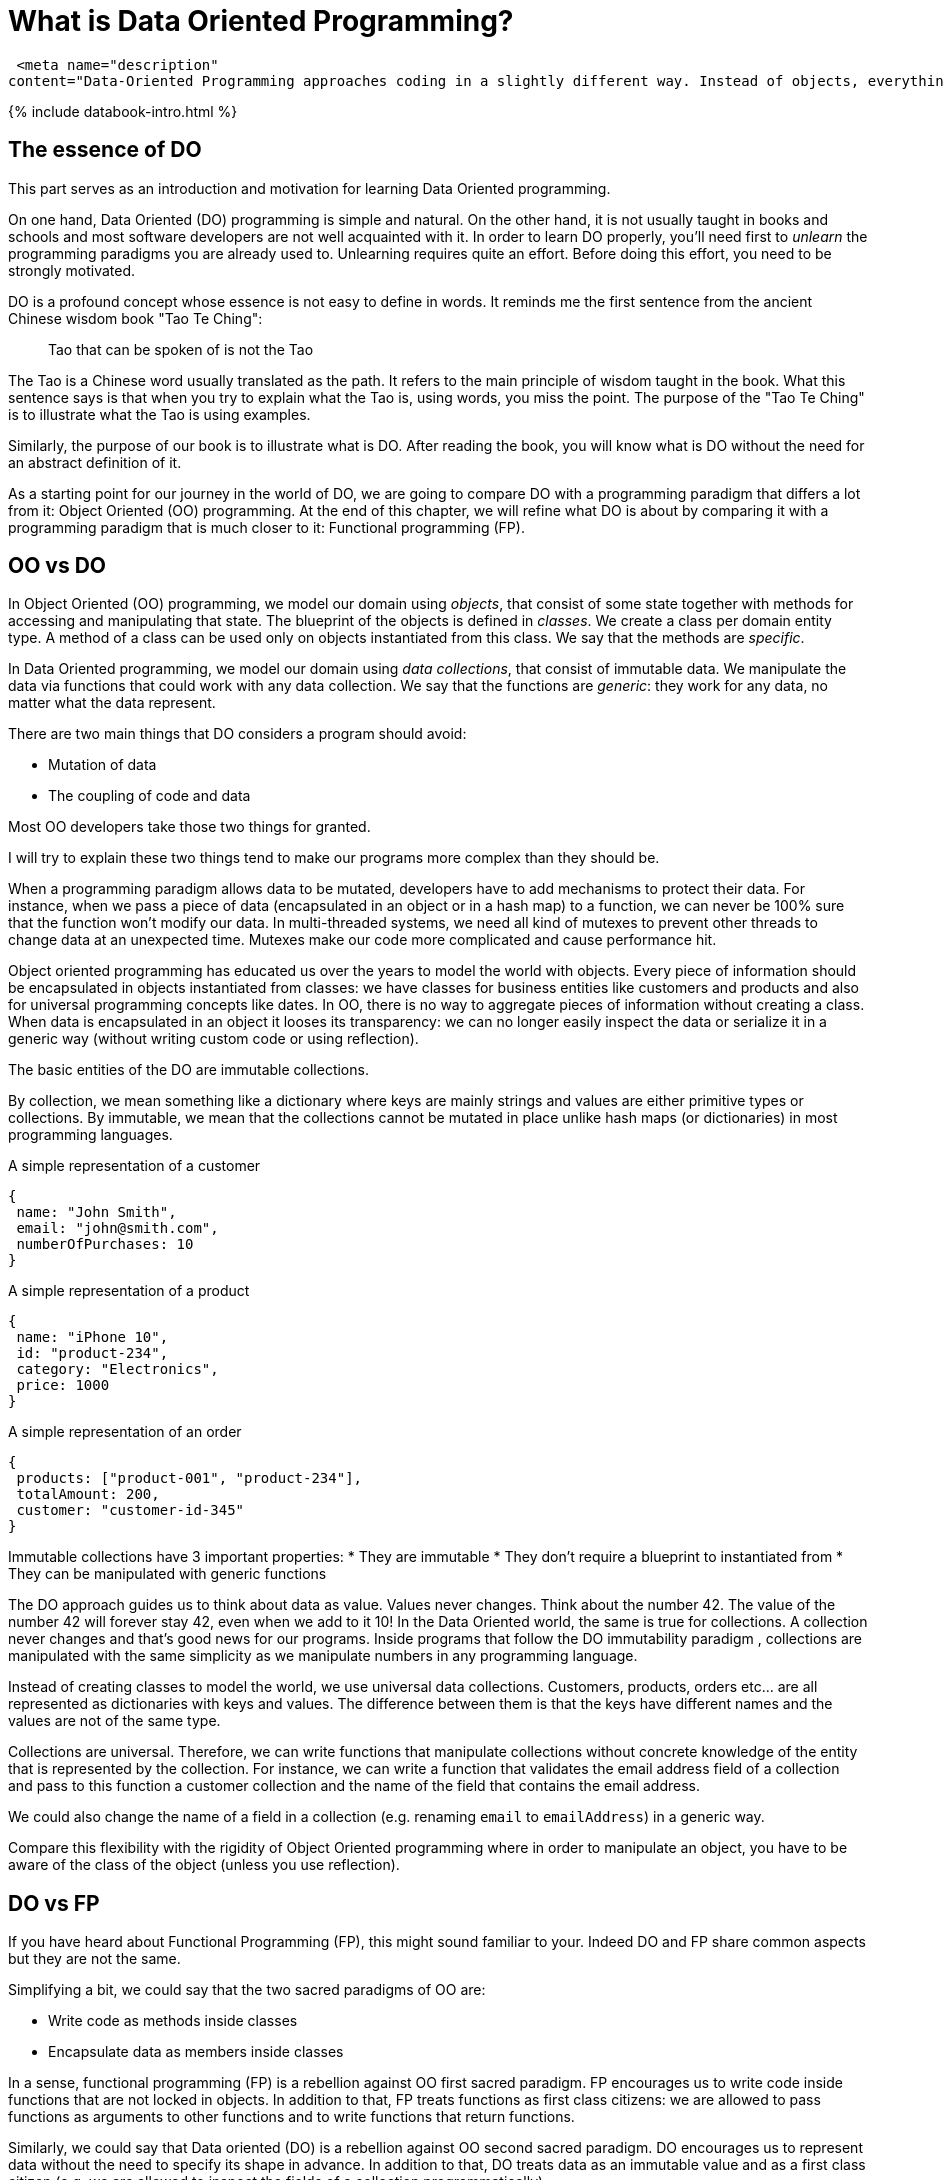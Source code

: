 = What is Data Oriented Programming? 
:page-title: What is Data Oriented Programming? -| Klipse Blog |
:page-layout: post
:page-description: Data Oriented Programming: A brief Introduction.
:page-categories: databook
:page-guid: 81362E9F-45CF-46A1-BD8B-971FCD540DDE
:page-thumbnail: assets/klipse.png
:page-booktitle: Introduction
:page-bookorder: 00_01
:page-liquid:
:page-author: Yehonathan Sharvit
:page-date:   2020-09-25 07:45:32 +0200


 <meta name="description" 
content="Data-Oriented Programming approaches coding in a slightly different way. Instead of objects, everything is data and everything can be acted upon. This separates the functionality and data.">

++++
{% include databook-intro.html %}
++++

== The essence of DO

This part serves as an introduction and motivation for learning Data Oriented programming.

On one hand, Data Oriented (DO) programming is simple and natural. On the other hand, it is not usually taught in books and schools and most software developers are not well acquainted with it.
In order to learn DO properly, you'll need first to _unlearn_ the programming paradigms you are already used to.
Unlearning requires quite an effort. Before doing this effort, you need to be strongly motivated.

DO is a profound concept whose essence is not easy to define in words.  It reminds me the first sentence from the ancient Chinese wisdom book "Tao Te Ching":

[quote]
Tao that can be spoken of is not the Tao

The Tao is a Chinese word usually translated as the path. It refers to the main principle of wisdom taught in the book.
What this sentence says is that when you try to explain what the Tao is, using words, you miss the point. The purpose of the "Tao Te Ching" is to illustrate what the Tao is using examples.

Similarly, the purpose of our book is to illustrate what is DO. After reading the book, you will know what is DO without the need for an abstract definition of it.

As a starting point for our journey in the world of DO, we are going to compare DO with a programming paradigm that differs a lot from it: Object Oriented (OO) programming.
At the end of this chapter, we will refine what DO is about by comparing it with a programming paradigm that is much closer to it: Functional programming (FP).

== OO vs DO

In Object Oriented (OO) programming, we model our domain using _objects_, that consist of some state together with methods for accessing and manipulating that state. The blueprint of the objects is defined in _classes_. We create a class per domain entity type. A method of a class can be used only on objects instantiated from this class. We say that the methods are _specific_.


In Data Oriented programming, we model our domain using __data collections__, that consist of immutable data. We manipulate the data via functions that could work with any data collection. We say that the functions are _generic_: they work for any data, no matter what the data represent.

There are two main things that DO considers a program should avoid:

* Mutation of data
* The coupling of code and data

Most OO developers take those two things for granted.

I will try to explain these two things tend to make our programs more complex than they should be.

When a programming paradigm allows data to be mutated, developers have to add mechanisms to protect their data. For instance, when we pass a piece of data (encapsulated in an object or in a hash map) to a function, we can never be 100% sure that the function won't modify our data. In multi-threaded systems, we need all kind of mutexes to prevent other threads to change data at an unexpected time. Mutexes make our code more complicated and cause performance hit.

Object oriented programming has educated us over the years to model the world with objects. Every piece of information should be encapsulated in objects instantiated from classes: we have classes for business entities like customers and products and also for universal programming concepts like dates. In OO, there is no way to aggregate pieces of information without creating a class.  When data is encapsulated in an object it looses its transparency: we can no longer easily inspect the data or serialize it in a generic way (without writing custom code or using reflection).


The basic entities of the DO are immutable collections.

By collection, we mean something like a dictionary where keys are mainly strings and values are either primitive types or collections. By immutable, we mean that the collections cannot be mutated in place unlike hash maps (or dictionaries) in most programming languages.

[[Listing-Customer]]
.A simple representation of a customer
[source,javascript]
----
{
 name: "John Smith",
 email: "john@smith.com",
 numberOfPurchases: 10
}
----

[[Listing-Product]]
.A simple representation of a product
[source,javascript]
----
{
 name: "iPhone 10",
 id: "product-234",
 category: "Electronics",
 price: 1000
}
----

[[Listing-Order]]
.A simple representation of an order
[source,javascript]
----
{
 products: ["product-001", "product-234"],
 totalAmount: 200,
 customer: "customer-id-345"
}
----


Immutable collections have 3 important properties:
* They are immutable
* They don't require a blueprint to instantiated from
* They can be manipulated with generic functions


The DO approach guides us to think about data as value. Values never changes. Think about the number 42.  The value of the number 42 will forever stay 42, even when we add to it 10! In the Data Oriented world, the same is true for collections. A collection never changes and that's good news for our programs. Inside programs that follow the DO immutability paradigm , collections are manipulated with the same simplicity as we manipulate numbers in any programming language.

Instead of creating classes to model the world, we use universal data collections. Customers, products, orders etc... are all represented as dictionaries with keys and values. The difference between them is that the keys have different names and the values are not of the same type.

Collections are universal. Therefore, we can write functions that manipulate collections without concrete knowledge of the entity that is represented by the collection. For instance, we can write a function that validates the email address field of a collection and pass to this function a customer collection and the name of the field that contains the email address.

We could also change the name of a field in a collection (e.g. renaming `email` to `emailAddress`) in a generic way.

Compare this flexibility with the rigidity of Object Oriented programming where in order to manipulate an object, you have to be aware of the class of the object (unless you use reflection).


== DO vs FP

If you have heard about Functional Programming (FP), this might sound familiar to your. Indeed DO and FP share common aspects but they are not the same.

Simplifying a bit, we could say that the two sacred paradigms of OO are:

* Write code as methods inside classes
* Encapsulate data as members inside classes

In a sense, functional programming (FP) is a rebellion against OO first sacred paradigm. FP encourages us to write code inside functions that are not locked in objects. In addition to that, FP treats functions as first class citizens: we are allowed to pass functions as arguments to other functions and to write functions that return functions.

Similarly, we could say that Data oriented (DO) is a rebellion against OO second sacred paradigm. DO encourages us to represent data without the need to specify its shape in advance. In addition to that, DO treats data as an immutable value and as a first class citizen (e.g. we are allowed to inspect the fields of a collection programmatically).

There are programming languages that embrace FP without embracing DO (e.g. Haskell, Ocaml). In those languages, the shape of the data is rigid and needs to be specified at compile time.

Most programming languages that embrace DO also embrace FP (e.g. Clojure, JavaScript). However, considering functions as first class citizens is not required by OO. In fact, it is possible to apply DO main principles to OO programming languages, by adhering to the following guidelines:

* Model business entities with immutable data structures (there exists implementation in most languages)
* Write code mainly in static methods that manipulate those immutable data structures

Are you now motivated to discover the DO world?

Move to link:{% post_url 2020-09-21-data-book-chap1-part1 %}[Chapter 1].
++++
{% include databook-intro.html %}
++++
